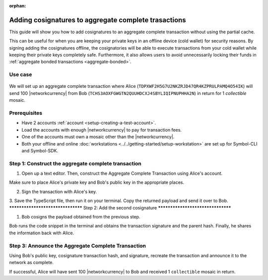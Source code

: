 :orphan:

.. post:: 13 July, 2020
    :category: Aggregate Transaction
    :tags: SDK, CLI
    :excerpt: 1
    :nocomments:

#####################################################
Adding cosignatures to aggregate complete trasactions
#####################################################

This guide will show you how to add cosignatures to an aggregate complete transaction without using the partial cache.

This can be useful for when you are keeping your private keys in an offline device (cold wallet) for security reasons. By signing adding the cosignatures offline, the cosignatories will be able to execute transactions from your cold wallet while keeping their private keys completely safe.
Furthermore, it also allows users to avoid unnecessarily locking their funds in :ref:`aggregate bonded transactions <aggregate-bonded>`.

********
Use case 
********

.. figure:: ../../resources/images/examples/aggregate-sending-payouts.png
    :align: center
    :width: 450px

We will set up an aggregate complete transaction where Alice (``TDPXWF2H5G7U2NKZRJD47QR4KZPRULPAMQ4O54IK``) will send 100 |networkcurrency| from Bob (``TCHS3AOXFGWGTN2QUUHDCXJ4SBYLIQIPNUPHHA2N``) in return for 1 `collectible` mosaic.

*************
Prerequisites
*************

- Have 2 accounts :ref:`account <setup-creating-a-test-account>`.
- Load the accounts with enough |networkcurrency| to pay for transaction fees.
- One of the accounts must own a mosaic other than the |networkcurrency|.
- Both your offline and online :doc:`workstations <../../getting-started/setup-workstation>` are set up for Symbol-CLI and Symbol-SDK.

****************************************************
Step 1: Construct the aggregate complete transaction
****************************************************

1. Open up a text editor. Then, construct the Aggregate Complete Transaction using Alice's account.

.. example-code::

    .. viewsource:: ../../resources/examples/typescript/aggregate/AddingCosignaturesAggregateComplete.ts
        :language: typescript
        :start-after:  /* start block 01 */
        :end-before: /* end block 01 */

Make sure to place Alice's private key and Bob's public key in the appropriate places.

2. Sign the transaction with Alice's key.

.. example-code::

    .. viewsource:: ../../resources/examples/typescript/aggregate/AddingCosignaturesAggregateComplete.ts
        :language: typescript
        :start-after:  /* start block 02 */
        :end-before: /* end block 02 */

3. Save the TypeScript file, then run it on your terminal.
Copy the returned payload and send it over to Bob.
**********************************
Step 2: Add the second cosignature
**********************************

1. Bob cosigns the payload obtained from the previous step.

.. example-code::

  .. viewsource:: ../../resources/examples/typescript/aggregate/AddingCosignaturesAggregateComplete.ts
      :language: typescript
      :start-after:  /* start block 03 */
      :end-before: /* end block 03 */

Bob runs the code snippet in the terminal and obtains the transaction signature and the parent hash. 
Finally, he shares the information back with Alice.

***************************************************
Step 3: Announce the Aggregate Complete Transaction
***************************************************

Using Bob's public key, cosignature transaction hash, and signature, recreate the transaction and announce it to the network as complete.

.. example-code::

  .. viewsource:: ../../resources/examples/typescript/aggregate/AddingCosignaturesAggregateComplete.ts
      :language: typescript
      :start-after:  /* start block 04 */
      :end-before: /* end block 04 */

If successful, Alice will have sent 100 |networkcurrency| to Bob and received 1 ``collectible`` mosaic in return.
